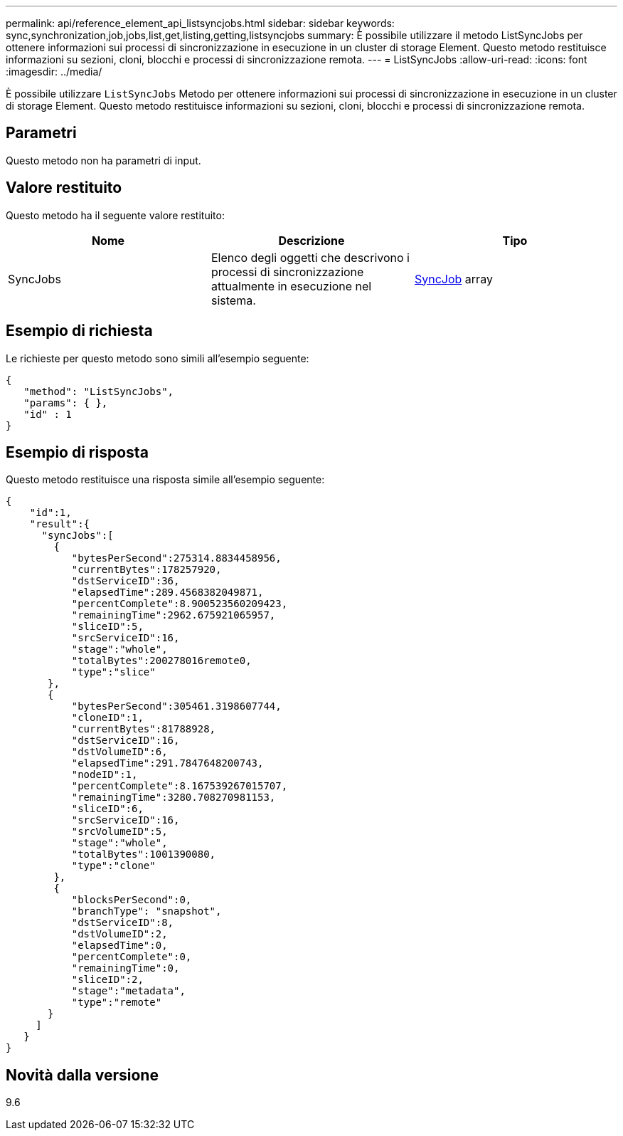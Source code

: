---
permalink: api/reference_element_api_listsyncjobs.html 
sidebar: sidebar 
keywords: sync,synchronization,job,jobs,list,get,listing,getting,listsyncjobs 
summary: È possibile utilizzare il metodo ListSyncJobs per ottenere informazioni sui processi di sincronizzazione in esecuzione in un cluster di storage Element. Questo metodo restituisce informazioni su sezioni, cloni, blocchi e processi di sincronizzazione remota. 
---
= ListSyncJobs
:allow-uri-read: 
:icons: font
:imagesdir: ../media/


[role="lead"]
È possibile utilizzare `ListSyncJobs` Metodo per ottenere informazioni sui processi di sincronizzazione in esecuzione in un cluster di storage Element. Questo metodo restituisce informazioni su sezioni, cloni, blocchi e processi di sincronizzazione remota.



== Parametri

Questo metodo non ha parametri di input.



== Valore restituito

Questo metodo ha il seguente valore restituito:

|===
| Nome | Descrizione | Tipo 


 a| 
SyncJobs
 a| 
Elenco degli oggetti che descrivono i processi di sincronizzazione attualmente in esecuzione nel sistema.
 a| 
xref:reference_element_api_syncjob.adoc[SyncJob] array

|===


== Esempio di richiesta

Le richieste per questo metodo sono simili all'esempio seguente:

[listing]
----
{
   "method": "ListSyncJobs",
   "params": { },
   "id" : 1
}
----


== Esempio di risposta

Questo metodo restituisce una risposta simile all'esempio seguente:

[listing]
----
{
    "id":1,
    "result":{
      "syncJobs":[
        {
           "bytesPerSecond":275314.8834458956,
           "currentBytes":178257920,
           "dstServiceID":36,
           "elapsedTime":289.4568382049871,
           "percentComplete":8.900523560209423,
           "remainingTime":2962.675921065957,
           "sliceID":5,
           "srcServiceID":16,
           "stage":"whole",
           "totalBytes":200278016remote0,
           "type":"slice"
       },
       {
           "bytesPerSecond":305461.3198607744,
           "cloneID":1,
           "currentBytes":81788928,
           "dstServiceID":16,
           "dstVolumeID":6,
           "elapsedTime":291.7847648200743,
           "nodeID":1,
           "percentComplete":8.167539267015707,
           "remainingTime":3280.708270981153,
           "sliceID":6,
           "srcServiceID":16,
           "srcVolumeID":5,
           "stage":"whole",
           "totalBytes":1001390080,
           "type":"clone"
        },
        {
           "blocksPerSecond":0,
           "branchType": "snapshot",
           "dstServiceID":8,
           "dstVolumeID":2,
           "elapsedTime":0,
           "percentComplete":0,
           "remainingTime":0,
           "sliceID":2,
           "stage":"metadata",
           "type":"remote"
       }
     ]
   }
}
----


== Novità dalla versione

9.6
